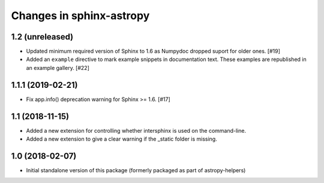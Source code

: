 Changes in sphinx-astropy
=========================

1.2 (unreleased)
----------------

- Updated minimum required version of Sphinx to 1.6 as Numpydoc dropped
  suport for older ones. [#19]

- Added an ``example`` directive to mark example snippets in documentation
  text. These examples are republished in an example gallery. [#22]

1.1.1 (2019-02-21)
------------------

- Fix app.info() deprecation warning for Sphinx >= 1.6. [#17]

1.1 (2018-11-15)
----------------

- Added a new extension for controlling whether intersphinx is used on the command-line.

- Added a new extension to give a clear warning if the _static folder is missing.

1.0 (2018-02-07)
----------------

- Initial standalone version of this package (formerly packaged as part of astropy-helpers)

